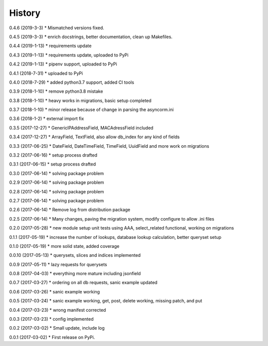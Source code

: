 =======
History
=======

0.4.6 (2019-3-3)
* Mismatched versions fixed.

0.4.5 (2019-3-3)
* enrich docstrings, better documentation, clean up Makefiles.

0.4.4 (2019-1-13)
* requirements update

0.4.3 (2019-1-13)
* requirements update, uploaded to PyPi

0.4.2 (2019-1-13)
* pipenv support, uploaded to PyPi

0.4.1 (2018-7-31)
* uploaded to PyPi

0.4.0 (2018-7-29)
* added python3.7 support, added CI tools

0.3.9 (2018-1-10)
* remove python3.8 mistake

0.3.8 (2018-1-10)
* heavy works in migrations, basic setup completed

0.3.7 (2018-1-10)
* minor release because of change in parsing the asyncorm.ini

0.3.6 (2018-1-2)
* external import fix

0.3.5 (2017-12-27)
* GenericIPAddressField, MACAdressField included

0.3.4 (2017-12-27)
* ArrayField, TextField, also allow db_index for any kind of fields

0.3.3 (2017-06-25)
* DateField, DateTimeField, TimeField, UuidField and more work on migrations

0.3.2 (2017-06-16)
* setup process drafted

0.3.1 (2017-06-15)
* setup process drafted

0.3.0 (2017-06-14)
* solving package problem

0.2.9 (2017-06-14)
* solving package problem

0.2.8 (2017-06-14)
* solving package problem

0.2.7 (2017-06-14)
* solving package problem

0.2.6 (2017-06-14)
* Remove log from distribution package

0.2.5 (2017-06-14)
* Many changes, paving the migration system, modify configure to allow .ini files

0.2.0 (2017-05-28)
* new module setup unit tests using AAA, select_related functional, working on migrations

0.1.1 (2017-05-19)
* increase the number of lookups, database lookup calculation, better queryset setup

0.1.0 (2017-05-19)
* more solid state, added coverage

0.0.10 (2017-05-13)
* querysets, slices and indices implemented

0.0.9 (2017-05-11)
* lazy requests for querysets

0.0.8 (2017-04-03)
* everything more mature including jsonfield

0.0.7 (2017-03-27)
* ordering on all db requests, sanic example updated

0.0.6 (2017-03-26)
* sanic example working

0.0.5 (2017-03-24)
* sanic example working, get, post, delete working, missing patch, and put

0.0.4 (2017-03-23)
* wrong manifest corrected

0.0.3 (2017-03-23)
* config implemented

0.0.2 (2017-03-02)
* Small update, include log

0.0.1 (2017-03-02)
* First release on PyPi.
